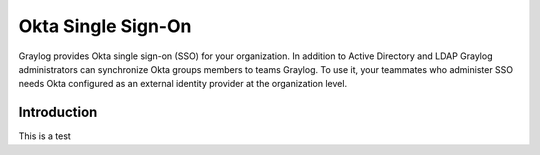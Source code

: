 ###################
Okta Single Sign-On 
###################

Graylog provides Okta single sign-on (SSO) for your organization. In addition to Active Directory and LDAP 
Graylog administrators can synchronize Okta groups members to teams Graylog. To use it, your teammates who 
administer SSO needs Okta configured as an external identity provider at the organization level.

************
Introduction
************

This is a test